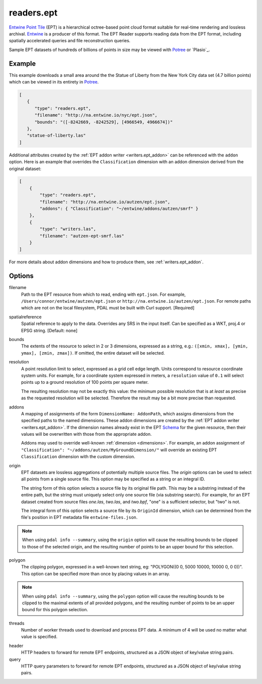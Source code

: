.. _readers.ept:

readers.ept
===========

`Entwine Point Tile`_ (EPT) is a hierarchical octree-based point cloud format
suitable for real-time rendering and lossless archival.  `Entwine`_ is a
producer of this format.  The EPT Reader supports reading data from the
EPT format, including spatially accelerated queries and file reconstruction
queries.

Sample EPT datasets of hundreds of billions of points in size may be viewed
with `Potree`_ or `Plasio`_.

.. embed::

Example
--------------------------------------------------------------------------------

This example downloads a small area around the the Statue of Liberty from the New York City data set (4.7 billion points) which can be viewed in its entirety in `Potree`_.

.. code-block:: json

   [
      {
         "type": "readers.ept",
         "filename": "http://na.entwine.io/nyc/ept.json",
         "bounds": "([-8242669, -8242529], [4966549, 4966674])"
      },
      "statue-of-liberty.las"
   ]

Additional attributes created by the
:ref:`EPT addon writer <writers.ept_addon>` can be referenced with the ``addon`` option.  Here is an example that overrides the ``Classification`` dimension with an addon dimension derived from the original dataset:

.. code-block:: json

  [
      {
          "type": "readers.ept",
          "filename": "http://na.entwine.io/autzen/ept.json",
          "addons": { "Classification": "~/entwine/addons/autzen/smrf" }
      },
      {
          "type": "writers.las",
          "filename": "autzen-ept-smrf.las"
      }
  ]

For more details about addon dimensions and how to produce them, see :ref:`writers.ept_addon`.

Options
--------------------------------------------------------------------------------

filename
    Path to the EPT resource from which to read, ending with ``ept.json``.  For example, ``/Users/connor/entwine/autzen/ept.json`` or ``http://na.entwine.io/autzen/ept.json``.  For remote paths which are not on the local filesystem, PDAL must be built with Curl support. [Required]

spatialreference
    Spatial reference to apply to the data.  Overrides any SRS in the input
    itself.  Can be specified as a WKT, proj.4 or EPSG string. [Default: none]

bounds
    The extents of the resource to select in 2 or 3 dimensions, expressed as a string, e.g.: ``([xmin, xmax], [ymin, ymax], [zmin, zmax])``.  If omitted, the entire dataset will be selected.

resolution
    A point resolution limit to select, expressed as a grid cell edge length.  Units correspond to resource coordinate system units.  For example, for a coordinate system expressed in meters, a ``resolution`` value of ``0.1`` will select points up to a ground resolution of 100 points per square meter.

    The resulting resolution may not be exactly this value: the minimum possible resolution that is at *least* as precise as the requested resolution will be selected.  Therefore the result may be a bit more precise than requested.

addons
    A mapping of assignments of the form ``DimensionName: AddonPath``, which
    assigns dimensions from the specified paths to the named dimensions.
    These addon dimensions are created by the
    :ref:`EPT addon writer <writers.ept_addon>`.  If the dimension names
    already exist in the EPT `Schema`_ for the given resource, then their
    values will be overwritten with those from the appropriate addon.

    Addons may used to override well-known :ref:`dimension <dimensions>`.  For example, an addon assignment of ``"Classification": "~/addons/autzen/MyGroundDimension/"`` will override an existing EPT ``Classification`` dimension with the custom dimension.

origin
    EPT datasets are lossless aggregations of potentially multiple source
    files.  The *origin* options can be used to select all points from a
    single source file.  This option may be specified as a string or an
    integral ID.

    The string form of this option selects a source file by its original
    file path.  This may be a substring instead of the entire path, but
    the string must uniquely select only one source file (via substring
    search).  For example, for an EPT dataset created from source files
    *one.las*, *two.las*, and *two.bpf*, "one" is a sufficient selector,
    but "two" is not.

    The integral form of this option selects a source file by its ``OriginId``
    dimension, which can be determined from  the file's position in EPT
    metadata file ``entwine-files.json``.

.. note::

    When using ``pdal info --summary``, using the ``origin`` option will cause the resulting bounds to be clipped to those of the selected origin, and the resulting number of points to be an upper bound for this selection.

polygon
  The clipping polygon, expressed in a well-known text string,
  eg: "POLYGON((0 0, 5000 10000, 10000 0, 0 0))".  This option can be
  specified more than once by placing values in an array.

.. note::

    When using ``pdal info --summary``, using the ``polygon`` option will cause the resulting bounds to be clipped to the maximal extents of all provided polygons, and the resulting number of points to be an upper bound for this polygon selection.

threads
    Number of worker threads used to download and process EPT data.  A
    minimum of 4 will be used no matter what value is specified.

.. _Entwine Point Tile: https://entwine.io/entwine-point-tile.html
.. _Entwine: https://entwine.io/
.. _Potree: http://potree.entwine.io/data/nyc.html
.. _Schema: https://entwine.io/entwine-point-tile.html#schema

header
    HTTP headers to forward for remote EPT endpoints, structured as a JSON
    object of key/value string pairs.

query
    HTTP query parameters to forward for remote EPT endpoints, structured as a
    JSON object of key/value string pairs.
